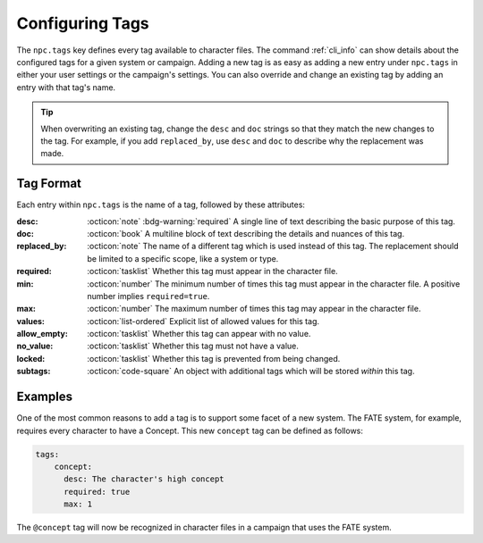 .. Custom tags documentation

.. _cust_tags:

Configuring Tags
===============================

The ``npc.tags`` key defines every tag available to character files. The command :ref:`cli_info` can show details about the configured tags for a given system or campaign. Adding a new tag is as easy as adding a new entry under ``npc.tags`` in either your user settings or the campaign's settings. You can also override and change an existing tag by adding an entry with that tag's name.

.. tip::

	When overwriting an existing tag, change the ``desc`` and ``doc`` strings so that they match the new changes to the tag. For example, if you add ``replaced_by``, use ``desc`` and ``doc`` to describe why the replacement was made.

Tag Format
----------

Each entry within ``npc.tags`` is the name of a tag, followed by these attributes:

:desc: :octicon:`note` :bdg-warning:`required` A single line of text describing the basic purpose of this tag.

:doc: :octicon:`book` A multiline block of text describing the details and nuances of this tag.

:replaced_by: :octicon:`note` The name of a different tag which is used instead of this tag. The replacement should be limited to a specific scope, like a system or type.

:required: :octicon:`tasklist` Whether this tag must appear in the character file.

:min: :octicon:`number` The minimum number of times this tag must appear in the character file. A positive number implies ``required=true``.

:max: :octicon:`number` The maximum number of times this tag may appear in the character file.

:values: :octicon:`list-ordered` Explicit list of allowed values for this tag.

:allow_empty: :octicon:`tasklist` Whether this tag can appear with no value.

:no_value: :octicon:`tasklist` Whether this tag must not have a value.

:locked: :octicon:`tasklist` Whether this tag is prevented from being changed.

:subtags: :octicon:`code-square` An object with additional tags which will be stored *within* this tag.

Examples
--------

One of the most common reasons to add a tag is to support some facet of a new system. The FATE system, for example, requires every character to have a Concept. This new ``concept`` tag can be defined as follows:

.. code:: yaml

	tags:
	    concept:
	      desc: The character's high concept
	      required: true
	      max: 1

The ``@concept`` tag will now be recognized in character files in a campaign that uses the FATE system.
